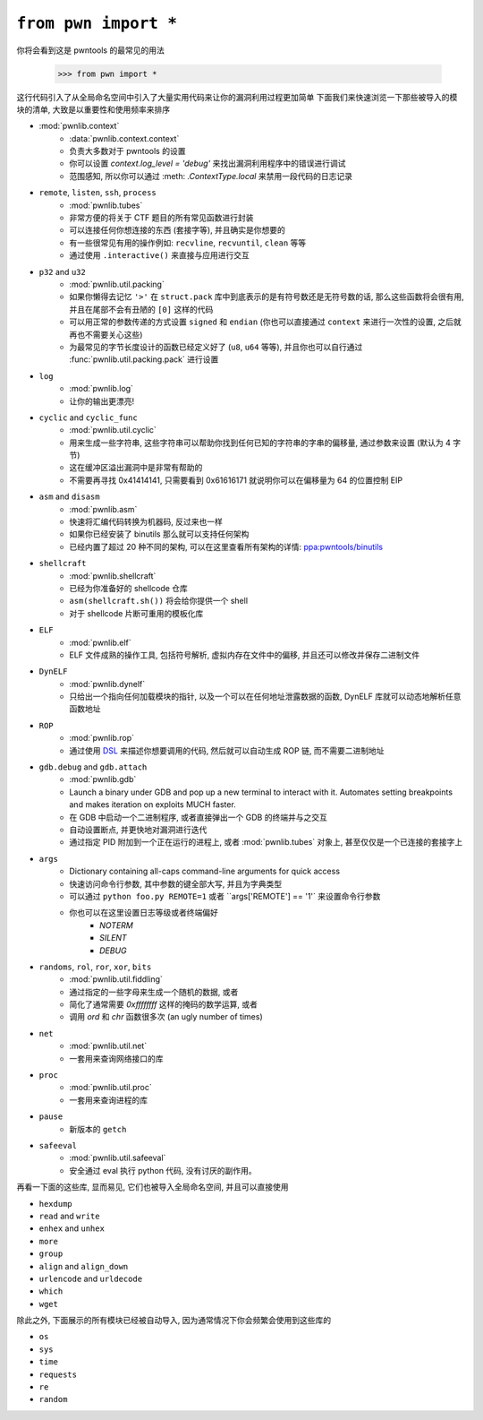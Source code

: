 .. testsetup:: *

   from pwn import *

``from pwn import *``
========================

你将会看到这是 pwntools 的最常见的用法

    >>> from pwn import *

这行代码引入了从全局命名空间中引入了大量实用代码来让你的漏洞利用过程更加简单
下面我们来快速浏览一下那些被导入的模块的清单, 大致是以重要性和使用频率来排序

- :mod:`pwnlib.context`
    - :data:`pwnlib.context.context`
    - 负责大多数对于 pwntools 的设置
    - 你可以设置 `context.log_level = 'debug'` 来找出漏洞利用程序中的错误进行调试
    - 范围感知, 所以你可以通过 :meth: `.ContextType.local` 来禁用一段代码的日志记录
- ``remote``, ``listen``, ``ssh``, ``process``
    - :mod:`pwnlib.tubes`
    - 非常方便的将关于 CTF 题目的所有常见函数进行封装
    - 可以连接任何你想连接的东西 (套接字等), 并且确实是你想要的
    - 有一些很常见有用的操作例如: ``recvline``, ``recvuntil``, ``clean`` 等等
    - 通过使用 ``.interactive()`` 来直接与应用进行交互
- ``p32`` and ``u32``
    - :mod:`pwnlib.util.packing`
    - 如果你懒得去记忆 ``'>'`` 在 ``struct.pack`` 库中到底表示的是有符号数还是无符号数的话, 那么这些函数将会很有用, 并且在尾部不会有丑陋的 ``[0]`` 这样的代码
    - 可以用正常的参数传递的方式设置 ``signed`` 和 ``endian`` (你也可以直接通过 ``context`` 来进行一次性的设置, 之后就再也不需要关心这些)
    - 为最常见的字节长度设计的函数已经定义好了 (``u8``, ``u64`` 等等), 并且你也可以自行通过 :func:`pwnlib.util.packing.pack` 进行设置
- ``log``
    - :mod:`pwnlib.log`
    - 让你的输出更漂亮!
- ``cyclic`` and ``cyclic_func``
    - :mod:`pwnlib.util.cyclic`
    - 用来生成一些字符串, 这些字符串可以帮助你找到任何已知的字符串的字串的偏移量, 通过参数来设置 (默认为 4 字节)
    - 这在缓冲区溢出漏洞中是非常有帮助的
    - 不需要再寻找 0x41414141, 只需要看到 0x61616171 就说明你可以在偏移量为 64 的位置控制 EIP
- ``asm`` and ``disasm``
    - :mod:`pwnlib.asm`
    - 快速将汇编代码转换为机器码, 反过来也一样
    - 如果你已经安装了 binutils 那么就可以支持任何架构
    - 已经内置了超过 20 种不同的架构, 可以在这里查看所有架构的详情: `ppa:pwntools/binutils <https://launchpad.net/~pwntools/+archive/ubuntu/binutils>`_
- ``shellcraft``
    - :mod:`pwnlib.shellcraft`
    - 已经为你准备好的 shellcode 仓库
    - ``asm(shellcraft.sh())`` 将会给你提供一个 shell
    - 对于 shellcode 片断可重用的模板化库
- ``ELF``
    - :mod:`pwnlib.elf`
    - ELF 文件成熟的操作工具, 包括符号解析, 虚拟内存在文件中的偏移, 并且还可以修改并保存二进制文件
- ``DynELF``
    - :mod:`pwnlib.dynelf`
    - 只给出一个指向任何加载模块的指针, 以及一个可以在任何地址泄露数据的函数, DynELF 库就可以动态地解析任意函数地址
- ``ROP``
    - :mod:`pwnlib.rop`
    - 通过使用 `DSL <https://en.wikipedia.org/wiki/Domain-specific_language>`_ 来描述你想要调用的代码, 然后就可以自动生成 ROP 链, 而不需要二进制地址
- ``gdb.debug`` and ``gdb.attach``
    - :mod:`pwnlib.gdb`
    - Launch a binary under GDB and pop up a new terminal to interact with it.  Automates setting breakpoints and makes iteration on exploits MUCH faster.
    - 在 GDB 中启动一个二进制程序, 或者直接弹出一个 GDB 的终端并与之交互
    - 自动设置断点, 并更快地对漏洞进行迭代
    - 通过指定 PID 附加到一个正在运行的进程上, 或者 :mod:`pwnlib.tubes` 对象上, 甚至仅仅是一个已连接的套接字上
- ``args``
    - Dictionary containing all-caps command-line arguments for quick access
    - 快速访问命令行参数, 其中参数的键全部大写, 并且为字典类型
    - 可以通过 ``python foo.py REMOTE=1`` 或者 ``args['REMOTE'] == '1'` 来设置命令行参数
    - 你也可以在这里设置日志等级或者终端偏好
        - `NOTERM`
        - `SILENT`
        - `DEBUG`
- ``randoms``, ``rol``, ``ror``, ``xor``, ``bits``
    - :mod:`pwnlib.util.fiddling`
    - 通过指定的一些字母来生成一个随机的数据, 或者
    - 简化了通常需要 `0xffffffff` 这样的掩码的数学运算, 或者
    - 调用 `ord` 和 `chr` 函数很多次 (an ugly number of times)
- ``net``
    - :mod:`pwnlib.util.net`
    - 一套用来查询网络接口的库
- ``proc``
    - :mod:`pwnlib.util.proc`
    - 一套用来查询进程的库
- ``pause``
    - 新版本的 ``getch``
- ``safeeval``
    - :mod:`pwnlib.util.safeeval`
    - 安全通过 eval 执行 python 代码, 没有讨厌的副作用。

再看一下面的这些库, 显而易见, 它们也被导入全局命名空间, 并且可以直接使用

- ``hexdump``
- ``read`` and ``write``
- ``enhex`` and ``unhex``
- ``more``
- ``group``
- ``align`` and ``align_down``
- ``urlencode`` and ``urldecode``
- ``which``
- ``wget``

除此之外, 下面展示的所有模块已经被自动导入, 因为通常情况下你会频繁会使用到这些库的

- ``os``
- ``sys``
- ``time``
- ``requests``
- ``re``
- ``random``
